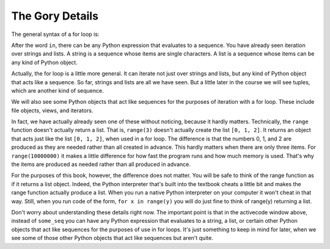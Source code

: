 ..  Copyright (C) Paul Resnick.  Permission is granted to copy, distribute
    and/or modify this document under the terms of the GNU Free Documentation
    License, Version 1.3 or any later version published by the Free Software
    Foundation; with Invariant Sections being Forward, Prefaces, and
    Contributor List, no Front-Cover Texts, and no Back-Cover Texts.  A copy of
    the license is included in the section entitled "GNU Free Documentation
    License".

.. _iter_iterators:

.. qnum::
   :prefix: iter-9-
   :start: 1

The Gory Details
----------------

The general syntax of a for loop is:



.. activecode:: generalized_iteration

    for iter_var_name in some_seq:
        # code block line 1
        # code block line 2
        # ...

After the word ``in``, there can be any Python expression that evaluates to a sequence. You have already seen iteration 
over strings and lists. A string is a sequence whose items are single characters. A list is a sequence whose items can be 
any kind of Python object.

Actually, the for loop is a little more general. It can iterate not just over strings and lists, but any kind of Python 
object that acts like a sequence. So far, strings and lists are all we have seen. But a little later in the course we will 
see tuples, which are another kind of sequence.

We will also see some Python objects that act like sequences for the purposes of iteration with a for loop. These include 
file objects, views, and iterators.

In fact, we have actually already seen one of these without noticing, because it hardly matters. Technically, the 
``range`` function doesn't actually return a list. That is, ``range(3)`` doesn't actually create the list ``[0, 1, 2]``. 
It returns an object that acts just like the list ``[0, 1, 2]``, when used in a for loop. The difference is that the 
numbers 0, 1, and 2 are produced as they are needed rather than all created in advance. This hardly matters when there are 
only three items. For ``range(10000000)`` it makes a little difference for how fast the program runs and how much memory 
is used. That's why the items are produced as needed rather than all produced in advance.

For the purposes of this book, however, the difference does not matter. You will be safe to think of the range function as 
if it returns a list object. Indeed, the Python interpreter that's built into the textbook cheats a little bit and makes 
the range function actually produce a list. When you run a native Python interpreter on your computer it won't cheat in 
that way. Still, when you run code of the form, ``for x in range(y)`` you will do just fine to think of range(y) returning 
a list.

Don't worry about understanding these details right now. The important point is that in the activecode window above, 
instead of ``some_seq`` you can have any Python expression that evaluates to a string, a list, or certain other Python 
objects that act like sequences for the purposes of use in for loops. It's just something to keep in mind for later, when 
we see some of those other Python objects that act like sequences but aren't quite.
